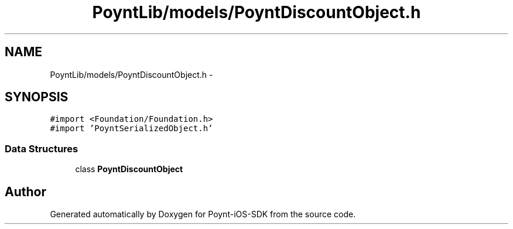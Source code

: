 .TH "PoyntLib/models/PoyntDiscountObject.h" 3 "Fri Nov 18 2016" "Version 0.1" "Poynt-iOS-SDK" \" -*- nroff -*-
.ad l
.nh
.SH NAME
PoyntLib/models/PoyntDiscountObject.h \- 
.SH SYNOPSIS
.br
.PP
\fC#import <Foundation/Foundation\&.h>\fP
.br
\fC#import 'PoyntSerializedObject\&.h'\fP
.br

.SS "Data Structures"

.in +1c
.ti -1c
.RI "class \fBPoyntDiscountObject\fP"
.br
.in -1c
.SH "Author"
.PP 
Generated automatically by Doxygen for Poynt-iOS-SDK from the source code\&.
